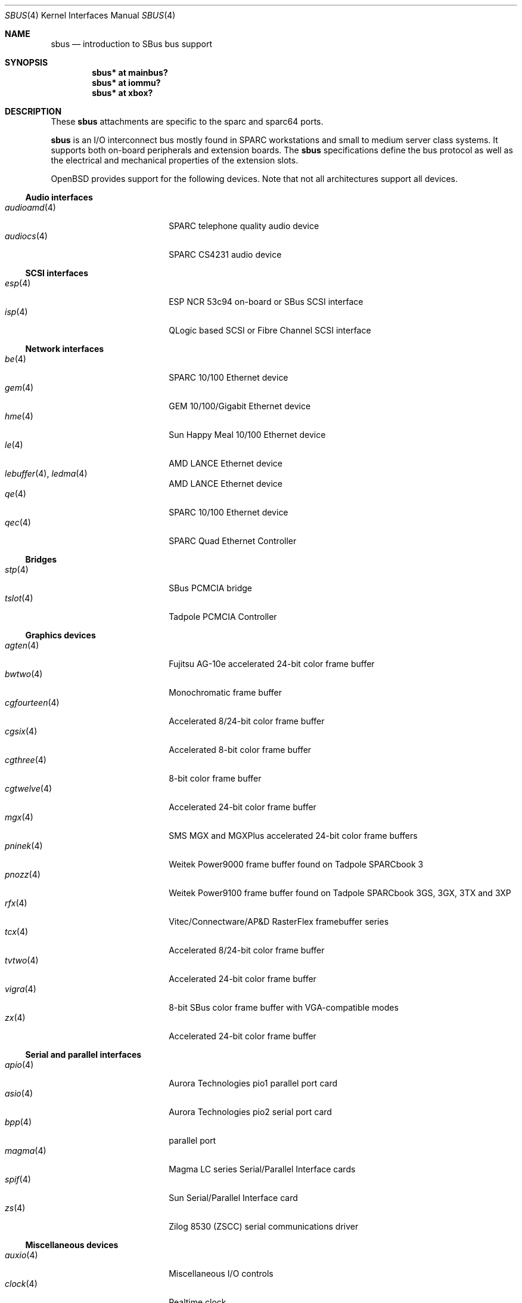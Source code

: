 .\"	$OpenBSD: sbus.4,v 1.43 2008/06/26 05:42:07 ray Exp $
.\"	$NetBSD: sbus.4,v 1.5 2002/01/21 17:54:10 wiz Exp $
.\"
.\" Copyright (c) 2001 The NetBSD Foundation, Inc.
.\" All rights reserved.
.\"
.\" This code is derived from software contributed to The NetBSD Foundation
.\" by Paul Kranenburg.
.\"
.\" Redistribution and use in source and binary forms, with or without
.\" modification, are permitted provided that the following conditions
.\" are met:
.\" 1. Redistributions of source code must retain the above copyright
.\"    notice, this list of conditions and the following disclaimer.
.\" 2. Redistributions in binary form must reproduce the above copyright
.\"    notice, this list of conditions and the following disclaimer in the
.\"    documentation and/or other materials provided with the distribution.
.\"
.\" THIS SOFTWARE IS PROVIDED BY THE NETBSD FOUNDATION, INC. AND CONTRIBUTORS
.\" ``AS IS'' AND ANY EXPRESS OR IMPLIED WARRANTIES, INCLUDING, BUT NOT LIMITED
.\" TO, THE IMPLIED WARRANTIES OF MERCHANTABILITY AND FITNESS FOR A PARTICULAR
.\" PURPOSE ARE DISCLAIMED.  IN NO EVENT SHALL THE FOUNDATION OR CONTRIBUTORS
.\" BE LIABLE FOR ANY DIRECT, INDIRECT, INCIDENTAL, SPECIAL, EXEMPLARY, OR
.\" CONSEQUENTIAL DAMAGES (INCLUDING, BUT NOT LIMITED TO, PROCUREMENT OF
.\" SUBSTITUTE GOODS OR SERVICES; LOSS OF USE, DATA, OR PROFITS; OR BUSINESS
.\" INTERRUPTION) HOWEVER CAUSED AND ON ANY THEORY OF LIABILITY, WHETHER IN
.\" CONTRACT, STRICT LIABILITY, OR TORT (INCLUDING NEGLIGENCE OR OTHERWISE)
.\" ARISING IN ANY WAY OUT OF THE USE OF THIS SOFTWARE, EVEN IF ADVISED OF THE
.\" POSSIBILITY OF SUCH DAMAGE.
.\"
.Dd $Mdocdate: January 21 2008 $
.Dt SBUS 4
.Os
.Sh NAME
.Nm sbus
.Nd introduction to SBus bus support
.Sh SYNOPSIS
.Cd "sbus* at mainbus?"
.Cd "sbus* at iommu?"
.Cd "sbus* at xbox?"
.Sh DESCRIPTION
These
.Nm
attachments are specific to the sparc and sparc64 ports.
.Pp
.Nm
is an I/O interconnect bus mostly found in
.Tn SPARC
workstations and small to medium server class systems.
It supports both on-board peripherals and extension boards.
The
.Nm
specifications define the bus protocol as well as the electrical and
mechanical properties of the extension slots.
.Pp
.Ox
provides support for the following devices.
Note that not all architectures support all devices.
.Ss Audio interfaces
.Bl -tag -width 13n -offset ind -compact
.It Xr audioamd 4
SPARC telephone quality audio device
.It Xr audiocs 4
SPARC CS4231 audio device
.El
.Ss SCSI interfaces
.Bl -tag -width 13n -offset ind -compact
.It Xr esp 4
ESP NCR 53c94 on-board or SBus SCSI interface
.It Xr isp 4
QLogic based SCSI or Fibre Channel SCSI interface
.El
.Ss Network interfaces
.Bl -tag -width 13n -offset ind -compact
.It Xr be 4
SPARC 10/100 Ethernet device
.It Xr gem 4
GEM 10/100/Gigabit Ethernet device
.It Xr hme 4
Sun Happy Meal 10/100 Ethernet device
.It Xr le 4
AMD LANCE Ethernet device
.It Xr lebuffer 4 , Xr ledma 4
AMD LANCE Ethernet device
.It Xr qe 4
SPARC 10/100 Ethernet device
.It Xr qec 4
SPARC Quad Ethernet Controller
.El
.Ss Bridges
.Bl -tag -width 13n -offset ind -compact
.It Xr stp 4
SBus PCMCIA bridge
.It Xr tslot 4
Tadpole PCMCIA Controller
.El
.Ss Graphics devices
.Bl -tag -width 13n -offset ind -compact
.It Xr agten 4
Fujitsu AG-10e accelerated 24-bit color frame buffer
.It Xr bwtwo 4
Monochromatic frame buffer
.It Xr cgfourteen 4
Accelerated 8/24-bit color frame buffer
.It Xr cgsix 4
Accelerated 8-bit color frame buffer
.It Xr cgthree 4
8-bit color frame buffer
.It Xr cgtwelve 4
Accelerated 24-bit color frame buffer
.It Xr mgx 4
SMS MGX and MGXPlus accelerated 24-bit color frame buffers
.It Xr pninek 4
Weitek Power9000 frame buffer found on Tadpole SPARCbook 3
.It Xr pnozz 4
Weitek Power9100 frame buffer found on Tadpole SPARCbook 3GS, 3GX, 3TX and 3XP
.It Xr rfx 4
Vitec/Connectware/AP&D
.Tn RasterFlex
framebuffer series
.It Xr tcx 4
Accelerated 8/24-bit color frame buffer
.It Xr tvtwo 4
Accelerated 24-bit color frame buffer
.It Xr vigra 4
8-bit SBus color frame buffer with VGA-compatible modes
.It Xr zx 4
Accelerated 24-bit color frame buffer
.El
.Ss Serial and parallel interfaces
.Bl -tag -width 13n -offset ind -compact
.It Xr apio 4
Aurora Technologies pio1 parallel port card
.It Xr asio 4
Aurora Technologies pio2 serial port card
.It Xr bpp 4
parallel port
.It Xr magma 4
Magma LC series Serial/Parallel Interface cards
.It Xr spif 4
Sun Serial/Parallel Interface card
.It Xr zs 4
Zilog 8530 (ZSCC) serial communications driver
.El
.Ss Miscellaneous devices
.Bl -tag -width 13n -offset ind -compact
.It Xr auxio 4
Miscellaneous I/O controls
.It Xr clock 4
Realtime clock
.It Xr fdc 4
NEC765 compatible floppy disk driver
.It Xr presto 4
Prestoserve battery-backed memory
.It Xr uperf 4
Performance counters on the host bridge
.It Xr xbox 4
SBus Expansion subsystem
.El
.Sh SEE ALSO
.Xr intro 4
.Sh HISTORY
The machine-independent
.Nm sbus
subsystem appeared in
.Nx 1.3 .
.Ox
support first appeared in
.Ox 2.0 .
